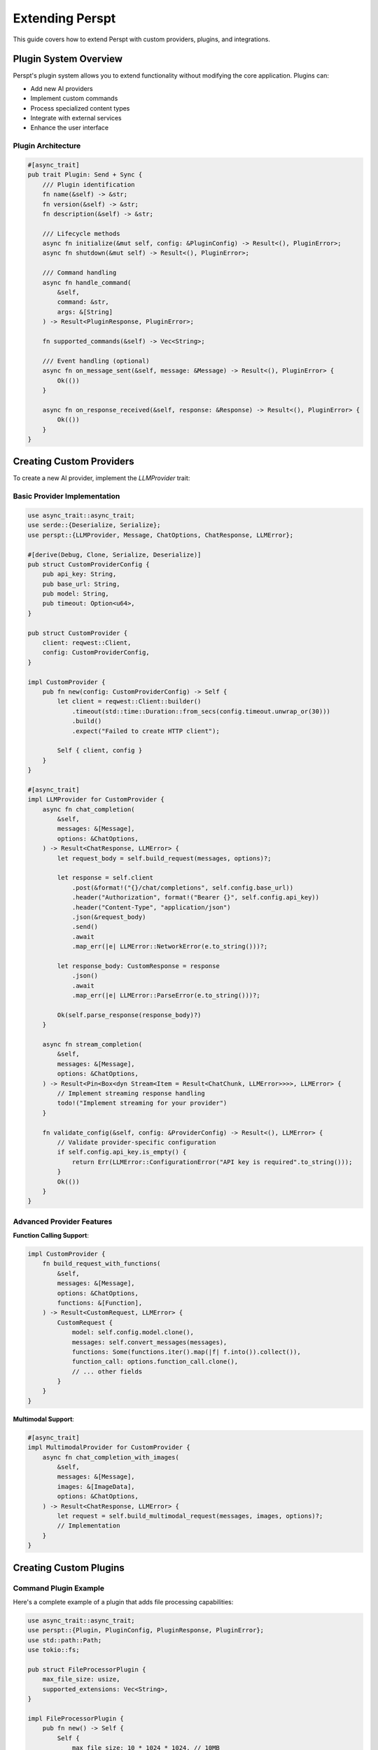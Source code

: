 Extending Perspt
================

This guide covers how to extend Perspt with custom providers, plugins, and integrations.

Plugin System Overview
-----------------------

Perspt's plugin system allows you to extend functionality without modifying the core application. Plugins can:

- Add new AI providers
- Implement custom commands
- Process specialized content types
- Integrate with external services
- Enhance the user interface

Plugin Architecture
~~~~~~~~~~~~~~~~~~~

.. code-block:: rust

   #[async_trait]
   pub trait Plugin: Send + Sync {
       /// Plugin identification
       fn name(&self) -> &str;
       fn version(&self) -> &str;
       fn description(&self) -> &str;
       
       /// Lifecycle methods
       async fn initialize(&mut self, config: &PluginConfig) -> Result<(), PluginError>;
       async fn shutdown(&mut self) -> Result<(), PluginError>;
       
       /// Command handling
       async fn handle_command(
           &self, 
           command: &str, 
           args: &[String]
       ) -> Result<PluginResponse, PluginError>;
       
       fn supported_commands(&self) -> Vec<String>;
       
       /// Event handling (optional)
       async fn on_message_sent(&self, message: &Message) -> Result<(), PluginError> {
           Ok(())
       }
       
       async fn on_response_received(&self, response: &Response) -> Result<(), PluginError> {
           Ok(())
       }
   }

Creating Custom Providers
--------------------------

To create a new AI provider, implement the `LLMProvider` trait:

Basic Provider Implementation
~~~~~~~~~~~~~~~~~~~~~~~~~~~~~

.. code-block:: rust

   use async_trait::async_trait;
   use serde::{Deserialize, Serialize};
   use perspt::{LLMProvider, Message, ChatOptions, ChatResponse, LLMError};

   #[derive(Debug, Clone, Serialize, Deserialize)]
   pub struct CustomProviderConfig {
       pub api_key: String,
       pub base_url: String,
       pub model: String,
       pub timeout: Option<u64>,
   }

   pub struct CustomProvider {
       client: reqwest::Client,
       config: CustomProviderConfig,
   }

   impl CustomProvider {
       pub fn new(config: CustomProviderConfig) -> Self {
           let client = reqwest::Client::builder()
               .timeout(std::time::Duration::from_secs(config.timeout.unwrap_or(30)))
               .build()
               .expect("Failed to create HTTP client");

           Self { client, config }
       }
   }

   #[async_trait]
   impl LLMProvider for CustomProvider {
       async fn chat_completion(
           &self,
           messages: &[Message],
           options: &ChatOptions,
       ) -> Result<ChatResponse, LLMError> {
           let request_body = self.build_request(messages, options)?;
           
           let response = self.client
               .post(&format!("{}/chat/completions", self.config.base_url))
               .header("Authorization", format!("Bearer {}", self.config.api_key))
               .header("Content-Type", "application/json")
               .json(&request_body)
               .send()
               .await
               .map_err(|e| LLMError::NetworkError(e.to_string()))?;

           let response_body: CustomResponse = response
               .json()
               .await
               .map_err(|e| LLMError::ParseError(e.to_string()))?;

           Ok(self.parse_response(response_body)?)
       }

       async fn stream_completion(
           &self,
           messages: &[Message],
           options: &ChatOptions,
       ) -> Result<Pin<Box<dyn Stream<Item = Result<ChatChunk, LLMError>>>>, LLMError> {
           // Implement streaming response handling
           todo!("Implement streaming for your provider")
       }

       fn validate_config(&self, config: &ProviderConfig) -> Result<(), LLMError> {
           // Validate provider-specific configuration
           if self.config.api_key.is_empty() {
               return Err(LLMError::ConfigurationError("API key is required".to_string()));
           }
           Ok(())
       }
   }

Advanced Provider Features
~~~~~~~~~~~~~~~~~~~~~~~~~

**Function Calling Support**:

.. code-block:: rust

   impl CustomProvider {
       fn build_request_with_functions(
           &self,
           messages: &[Message],
           options: &ChatOptions,
           functions: &[Function],
       ) -> Result<CustomRequest, LLMError> {
           CustomRequest {
               model: self.config.model.clone(),
               messages: self.convert_messages(messages),
               functions: Some(functions.iter().map(|f| f.into()).collect()),
               function_call: options.function_call.clone(),
               // ... other fields
           }
       }
   }

**Multimodal Support**:

.. code-block:: rust

   #[async_trait]
   impl MultimodalProvider for CustomProvider {
       async fn chat_completion_with_images(
           &self,
           messages: &[Message],
           images: &[ImageData],
           options: &ChatOptions,
       ) -> Result<ChatResponse, LLMError> {
           let request = self.build_multimodal_request(messages, images, options)?;
           // Implementation
       }
   }

Creating Custom Plugins
------------------------

Command Plugin Example
~~~~~~~~~~~~~~~~~~~~~~

Here's a complete example of a plugin that adds file processing capabilities:

.. code-block:: rust

   use async_trait::async_trait;
   use perspt::{Plugin, PluginConfig, PluginResponse, PluginError};
   use std::path::Path;
   use tokio::fs;

   pub struct FileProcessorPlugin {
       max_file_size: usize,
       supported_extensions: Vec<String>,
   }

   impl FileProcessorPlugin {
       pub fn new() -> Self {
           Self {
               max_file_size: 10 * 1024 * 1024, // 10MB
               supported_extensions: vec![
                   "txt".to_string(),
                   "md".to_string(),
                   "rs".to_string(),
                   "py".to_string(),
                   "js".to_string(),
               ],
           }
       }

       async fn process_file(&self, file_path: &str) -> Result<String, PluginError> {
           let path = Path::new(file_path);
           
           // Validate file exists
           if !path.exists() {
               return Err(PluginError::InvalidInput(
                   format!("File not found: {}", file_path)
               ));
           }

           // Check file size
           let metadata = fs::metadata(path).await
               .map_err(|e| PluginError::IOError(e.to_string()))?;
           
           if metadata.len() > self.max_file_size as u64 {
               return Err(PluginError::InvalidInput(
                   "File too large".to_string()
               ));
           }

           // Check file extension
           if let Some(ext) = path.extension() {
               let ext_str = ext.to_str().unwrap_or("");
               if !self.supported_extensions.contains(&ext_str.to_string()) {
                   return Err(PluginError::InvalidInput(
                       format!("Unsupported file type: {}", ext_str)
                   ));
               }
           }

           // Read file content
           let content = fs::read_to_string(path).await
               .map_err(|e| PluginError::IOError(e.to_string()))?;

           Ok(content)
       }
   }

   #[async_trait]
   impl Plugin for FileProcessorPlugin {
       fn name(&self) -> &str {
           "file-processor"
       }

       fn version(&self) -> &str {
           "1.0.0"
       }

       fn description(&self) -> &str {
           "Process and analyze text files"
       }

       async fn initialize(&mut self, config: &PluginConfig) -> Result<(), PluginError> {
           if let Some(max_size) = config.get("max_file_size") {
               self.max_file_size = max_size.parse()
                   .map_err(|_| PluginError::ConfigurationError(
                       "Invalid max_file_size".to_string()
                   ))?;
           }

           if let Some(extensions) = config.get("supported_extensions") {
               self.supported_extensions = extensions
                   .split(',')
                   .map(|s| s.trim().to_string())
                   .collect();
           }

           Ok(())
       }

       async fn shutdown(&mut self) -> Result<(), PluginError> {
           // Cleanup resources if needed
           Ok(())
       }

       async fn handle_command(
           &self,
           command: &str,
           args: &[String],
       ) -> Result<PluginResponse, PluginError> {
           match command {
               "read-file" => {
                   if args.is_empty() {
                       return Err(PluginError::InvalidInput(
                           "File path required".to_string()
                       ));
                   }

                   let content = self.process_file(&args[0]).await?;
                   Ok(PluginResponse::Text(format!(
                       "File content ({}):
{}",
                       args[0], content
                   )))
               }
               
               "analyze-file" => {
                   if args.is_empty() {
                       return Err(PluginError::InvalidInput(
                           "File path required".to_string()
                       ));
                   }

                   let content = self.process_file(&args[0]).await?;
                   let analysis = self.analyze_content(&content);
                   
                   Ok(PluginResponse::Structured(serde_json::json!({
                       "file": args[0],
                       "lines": content.lines().count(),
                       "characters": content.len(),
                       "words": content.split_whitespace().count(),
                       "analysis": analysis
                   })))
               }

               _ => Err(PluginError::UnsupportedCommand(command.to_string()))
           }
       }

       fn supported_commands(&self) -> Vec<String> {
           vec!["read-file".to_string(), "analyze-file".to_string()]
       }
   }

   impl FileProcessorPlugin {
       fn analyze_content(&self, content: &str) -> serde_json::Value {
           // Simple content analysis
           let lines = content.lines().count();
           let words = content.split_whitespace().count();
           let chars = content.len();
           
           serde_json::json!({
               "complexity": if lines > 100 { "high" } else if lines > 50 { "medium" } else { "low" },
               "language": self.detect_language(content),
               "metrics": {
                   "lines": lines,
                   "words": words,
                   "characters": chars
               }
           })
       }

       fn detect_language(&self, content: &str) -> &str {
           if content.contains("fn main()") && content.contains("println!") {
               "rust"
           } else if content.contains("def ") && content.contains("import ") {
               "python"
           } else if content.contains("function ") && content.contains("console.log") {
               "javascript"
           } else {
               "unknown"
           }
       }
   }

Integration Plugin Example
~~~~~~~~~~~~~~~~~~~~~~~~~

Here's a plugin that integrates with external APIs:

.. code-block:: rust

   pub struct WebSearchPlugin {
       api_key: String,
       client: reqwest::Client,
   }

   #[async_trait]
   impl Plugin for WebSearchPlugin {
       fn name(&self) -> &str {
           "web-search"
       }

       fn version(&self) -> &str {
           "1.0.0"
       }

       fn description(&self) -> &str {
           "Search the web and return relevant results"
       }

       async fn initialize(&mut self, config: &PluginConfig) -> Result<(), PluginError> {
           self.api_key = config.get("api_key")
               .ok_or_else(|| PluginError::ConfigurationError(
                   "API key required for web search".to_string()
               ))?
               .to_string();

           Ok(())
       }

       async fn handle_command(
           &self,
           command: &str,
           args: &[String],
       ) -> Result<PluginResponse, PluginError> {
           match command {
               "search" => {
                   if args.is_empty() {
                       return Err(PluginError::InvalidInput(
                           "Search query required".to_string()
                       ));
                   }

                   let query = args.join(" ");
                   let results = self.search_web(&query).await?;
                   
                   Ok(PluginResponse::Structured(serde_json::json!({
                       "query": query,
                       "results": results
                   })))
               }
               _ => Err(PluginError::UnsupportedCommand(command.to_string()))
           }
       }

       fn supported_commands(&self) -> Vec<String> {
           vec!["search".to_string()]
       }
   }

   impl WebSearchPlugin {
       async fn search_web(&self, query: &str) -> Result<Vec<SearchResult>, PluginError> {
           let url = format!("https://api.searchengine.com/search?q={}&key={}", 
                            urlencoding::encode(query), 
                            self.api_key);

           let response: SearchResponse = self.client
               .get(&url)
               .send()
               .await
               .map_err(|e| PluginError::NetworkError(e.to_string()))?
               .json()
               .await
               .map_err(|e| PluginError::ParseError(e.to_string()))?;

           Ok(response.results)
       }
   }

Plugin Configuration
--------------------

Plugin Configuration Schema
~~~~~~~~~~~~~~~~~~~~~~~~~~~

.. code-block:: json

   {
     "plugins": {
       "file-processor": {
         "enabled": true,
         "config": {
           "max_file_size": 10485760,
           "supported_extensions": "txt,md,rs,py,js,ts"
         }
       },
       "web-search": {
         "enabled": true,
         "config": {
           "api_key": "your-search-api-key",
           "max_results": 10
         }
       }
     }
   }

Dynamic Plugin Loading
~~~~~~~~~~~~~~~~~~~~~

.. code-block:: rust

   pub struct PluginManager {
       plugins: HashMap<String, Box<dyn Plugin>>,
       config: PluginManagerConfig,
   }

   impl PluginManager {
       pub async fn load_plugin_from_path(&mut self, path: &Path) -> Result<(), PluginError> {
           // Dynamic loading implementation
           let plugin = unsafe {
               self.load_dynamic_library(path)?
           };
           
           let plugin_name = plugin.name().to_string();
           self.plugins.insert(plugin_name, plugin);
           
           Ok(())
       }

       pub async fn execute_plugin_command(
           &self,
           plugin_name: &str,
           command: &str,
           args: &[String],
       ) -> Result<PluginResponse, PluginError> {
           let plugin = self.plugins.get(plugin_name)
               .ok_or_else(|| PluginError::PluginNotFound(plugin_name.to_string()))?;

           plugin.handle_command(command, args).await
       }
   }

Custom UI Components
--------------------

Creating Custom Display Components
~~~~~~~~~~~~~~~~~~~~~~~~~~~~~~~~~

.. code-block:: rust

   use perspt::ui::{DisplayComponent, RenderContext, UIError};

   pub struct CustomProgressBar {
       progress: f32,
       width: usize,
       style: ProgressStyle,
   }

   impl DisplayComponent for CustomProgressBar {
       fn render(&self, context: &mut RenderContext) -> Result<(), UIError> {
           let filled = (self.progress * self.width as f32) as usize;
           let empty = self.width - filled;
           
           let bar = format!(
               "[{}{}] {:.1}%",
               "█".repeat(filled),
               "░".repeat(empty),
               self.progress * 100.0
           );
           
           context.write_line(&bar, &self.style.into())?;
           Ok(())
       }
   }

   pub struct CustomTable {
       headers: Vec<String>,
       rows: Vec<Vec<String>>,
       column_widths: Vec<usize>,
   }

   impl DisplayComponent for CustomTable {
       fn render(&self, context: &mut RenderContext) -> Result<(), UIError> {
           // Render table headers
           self.render_headers(context)?;
           
           // Render table rows
           for row in &self.rows {
               self.render_row(context, row)?;
           }
           
           Ok(())
       }
   }

Custom Command Processors
~~~~~~~~~~~~~~~~~~~~~~~~~

.. code-block:: rust

   pub struct CustomCommandProcessor;

   impl CommandProcessor for CustomCommandProcessor {
       fn process_command(
           &self,
           command: &str,
           args: &[String],
           context: &mut CommandContext,
       ) -> Result<CommandResult, CommandError> {
           match command {
               "custom-help" => {
                   let help_text = self.generate_custom_help();
                   Ok(CommandResult::Display(help_text))
               }
               
               "batch-process" => {
                   if args.is_empty() {
                       return Err(CommandError::MissingArguments);
                   }
                   
                   let results = self.process_batch(&args[0])?;
                   Ok(CommandResult::Structured(results))
               }
               
               _ => Err(CommandError::UnknownCommand(command.to_string()))
           }
       }
   }

Testing Plugins and Extensions
------------------------------

Unit Testing Plugins
~~~~~~~~~~~~~~~~~~~~

.. code-block:: rust

   #[cfg(test)]
   mod tests {
       use super::*;
       use perspt::testing::{MockPluginConfig, MockContext};

       #[tokio::test]
       async fn test_file_processor_plugin() {
           let mut plugin = FileProcessorPlugin::new();
           let config = MockPluginConfig::new();
           
           plugin.initialize(&config).await.unwrap();
           
           // Test file reading
           let response = plugin
               .handle_command("read-file", &["test.txt".to_string()])
               .await;
               
           assert!(response.is_ok());
       }

       #[tokio::test]
       async fn test_plugin_error_handling() {
           let plugin = FileProcessorPlugin::new();
           
           // Test error case
           let response = plugin
               .handle_command("read-file", &[])
               .await;
               
           assert!(matches!(response, Err(PluginError::InvalidInput(_))));
       }
   }

Integration Testing
~~~~~~~~~~~~~~~~~~

.. code-block:: rust

   #[tokio::test]
   async fn test_plugin_integration() {
       let mut app = TestApplication::new().await;
       
       // Load plugin
       app.load_plugin("file-processor", FileProcessorPlugin::new()).await.unwrap();
       
       // Test plugin command execution
       let response = app.execute_command("/read-file test.txt").await.unwrap();
       assert!(!response.is_empty());
   }

Performance Testing
~~~~~~~~~~~~~~~~~~

.. code-block:: rust

   #[tokio::test]
   async fn test_plugin_performance() {
       let plugin = WebSearchPlugin::new();
       let start = std::time::Instant::now();
       
       let _response = plugin
           .handle_command("search", &["rust programming".to_string()])
           .await
           .unwrap();
           
       let duration = start.elapsed();
       assert!(duration.as_secs() < 5); // Should complete within 5 seconds
   }

Distribution and Packaging
--------------------------

Plugin Distribution
~~~~~~~~~~~~~~~~~~

**Cargo Package**:

.. code-block:: toml

   # Cargo.toml for your plugin
   [package]
   name = "perspt-file-processor"
   version = "1.0.0"
   edition = "2021"

   [dependencies]
   perspt = "1.0"
   async-trait = "0.1"
   tokio = { version = "1.0", features = ["full"] }
   serde = { version = "1.0", features = ["derive"] }

**Plugin Manifest**:

.. code-block:: json

   {
     "name": "file-processor",
     "version": "1.0.0",
     "description": "Process and analyze text files",
     "author": "Your Name",
     "license": "MIT",
     "min_perspt_version": "1.0.0",
     "dependencies": [],
     "commands": ["read-file", "analyze-file"],
     "configuration_schema": {
       "max_file_size": "integer",
       "supported_extensions": "string"
     }
   }

Installation Methods
~~~~~~~~~~~~~~~~~~~

**Package Manager**:

.. code-block:: bash

   # Install from crates.io
   perspt plugin install file-processor

   # Install from Git
   perspt plugin install --git https://github.com/user/perspt-plugin

   # Install local plugin
   perspt plugin install --path ./my-plugin

**Manual Installation**:

.. code-block:: bash

   # Copy plugin to plugins directory
   cp plugin.so ~/.config/perspt/plugins/

Best Practices
--------------

Plugin Development
~~~~~~~~~~~~~~~~~

1. **Error Handling**: Always provide meaningful error messages
2. **Configuration**: Support configuration through the plugin config
3. **Documentation**: Include comprehensive documentation
4. **Testing**: Write thorough unit and integration tests
5. **Performance**: Consider performance implications
6. **Security**: Validate all inputs and handle sensitive data carefully

Provider Development
~~~~~~~~~~~~~~~~~~~

1. **Rate Limiting**: Implement proper rate limiting
2. **Retry Logic**: Handle temporary failures gracefully
3. **Streaming**: Support streaming responses when possible
4. **Configuration**: Provide comprehensive configuration options
5. **Monitoring**: Include metrics and logging

Next Steps
----------

- :doc:`testing` - Testing strategies for extensions
- :doc:`../api/index` - API reference for plugin development
- :doc:`contributing` - How to contribute your extensions
- :doc:`architecture` - Understanding Perspt's internal architecture
